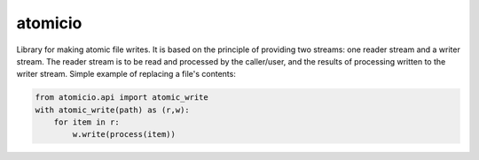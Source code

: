 atomicio
========

Library for making atomic file writes. It is based on the principle
of providing two streams: one reader stream and a writer stream.
The reader stream is to be read and processed by the caller/user,
and the results of processing written to the writer stream.
Simple example of replacing a file's contents:


.. code-block:: python

    from atomicio.api import atomic_write
    with atomic_write(path) as (r,w):
        for item in r:
            w.write(process(item))
